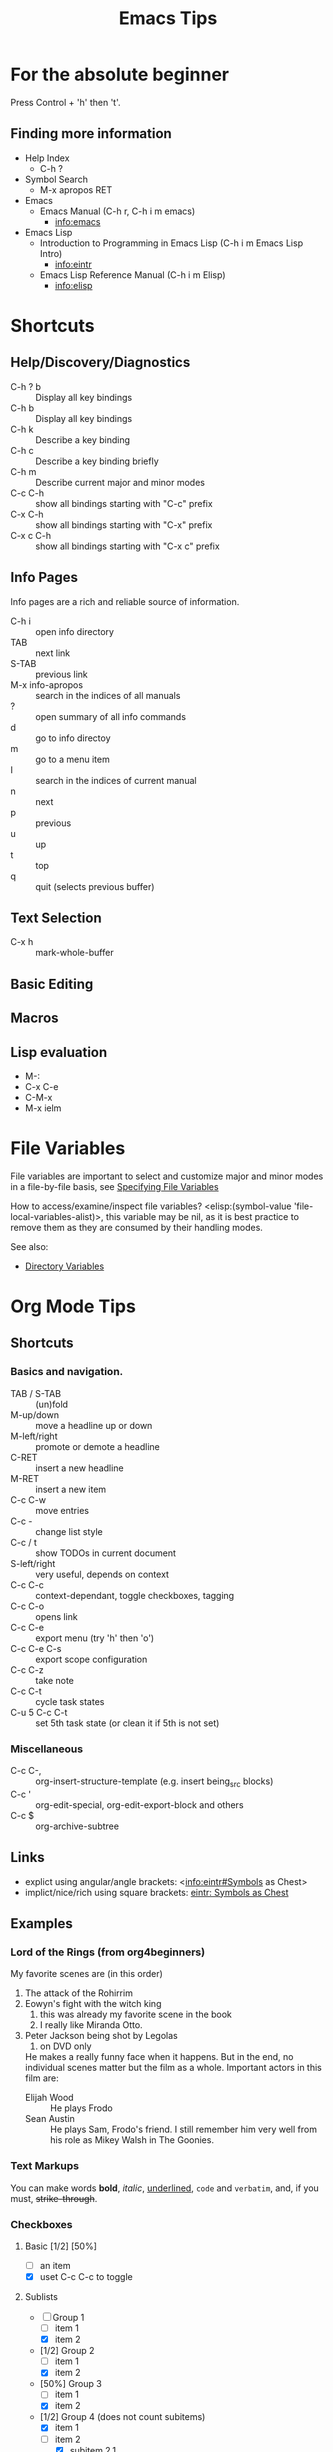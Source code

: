 # -*- mode:org; coding:utf-8 -*-

#+TITLE: Emacs Tips
#+STARTUP: indent

* For the absolute beginner
Press Control + 'h' then 't'.
** Finding more information
- Help Index
  - C-h ?
- Symbol Search
  - M-x apropos RET
- Emacs
  - Emacs Manual (C-h r, C-h i m emacs)
    - info:emacs
- Emacs Lisp
  - Introduction to Programming in Emacs Lisp (C-h i m Emacs Lisp Intro)
    - info:eintr
  - Emacs Lisp Reference Manual (C-h i m Elisp)
    - info:elisp
* Shortcuts
** Help/Discovery/Diagnostics
- C-h ? b :: Display all key bindings
- C-h b :: Display all key bindings
- C-h k :: Describe a key binding
- C-h c :: Describe a key binding briefly
- C-h m :: Describe current major and minor modes
- C-c C-h :: show all bindings starting with "C-c" prefix
- C-x C-h :: show all bindings starting with "C-x" prefix
- C-x c C-h :: show all bindings starting with "C-x c" prefix
** Info Pages
Info pages are a rich and reliable source of information.
- C-h i :: open info directory
- TAB :: next link
- S-TAB :: previous link
- M-x info-apropos :: search in the indices of all manuals
- ? :: open summary of all info commands
- d :: go to info directoy
- m :: go to a menu item
- I :: search in the indices of current manual
- n :: next
- p :: previous
- u :: up
- t :: top
- q :: quit (selects previous buffer)
** Text Selection
- C-x h :: mark-whole-buffer
** Basic Editing
** Macros
** Lisp evaluation
- M-:
- C-x C-e
- C-M-x
- M-x ielm
* File Variables
File variables are important to select and customize major and minor
modes in a file-by-file basis, see [[info:emacs#Specifying File Variables][Specifying File Variables]]

How to access/examine/inspect file variables? <elisp:(symbol-value
'file-local-variables-alist)>, this variable may be nil, as it is best
practice to remove them as they are consumed by their handling modes.

See also:
- [[info:emacs#Directory Variables][Directory Variables]]
* Org Mode Tips
** Shortcuts
*** Basics and navigation.
- TAB / S-TAB :: (un)fold
- M-up/down :: move a headline up or down
- M-left/right :: promote or demote a headline
- C-RET :: insert a new headline
- M-RET :: insert a new item
- C-c C-w :: move entries
- C-c - :: change list style
- C-c / t :: show TODOs in current document
- S-left/right :: very useful, depends on context
- C-c C-c :: context-dependant, toggle checkboxes, tagging
- C-c C-o :: opens link
- C-c C-e :: export menu (try 'h' then 'o')
- C-c C-e C-s :: export scope configuration
- C-c C-z :: take note
- C-c C-t :: cycle task states
- C-u 5 C-c C-t :: set 5th task state (or clean it if 5th is not
                   set)
*** Miscellaneous
- C-c C-, :: org-insert-structure-template (e.g. insert being_src
             blocks)
- C-c ' :: org-edit-special, org-edit-export-block and others
- C-c $ :: org-archive-subtree
** Links
- explict using angular/angle brackets: <info:eintr#Symbols as Chest>
- implict/nice/rich using square brackets: [[info:eintr#Symbols as Chest][eintr: Symbols as Chest]]
** Examples
*** Lord of the Rings (from org4beginners)
My favorite scenes are (in this order)
1. The attack of the Rohirrim
2. Eowyn's fight with the witch king
   1. this was already my favorite scene in the book
   2. I really like Miranda Otto.
3. Peter Jackson being shot by Legolas
   1. on DVD only
   He makes a really funny face when it happens.
   But in the end, no individual scenes matter but the film as a whole.
   Important actors in this film are:
   - Elijah Wood :: He plays Frodo
   - Sean Austin :: He plays Sam, Frodo's friend.  I still remember
                    him very well from his role as Mikey Walsh in The Goonies.
*** Text Markups
You can make words *bold*, /italic/, _underlined_, =code= and
~verbatim~, and, if you must, +strike-through+.
*** Checkboxes
**** Basic [1/2] [50%]
- [ ] an item
- [X] uset C-c C-c to toggle
**** Sublists
- [-] Group 1
  + [ ] item 1
  + [X] item 2
- [1/2] Group 2
  + [ ] item 1
  + [X] item 2
- [50%] Group 3
  + [ ] item 1
  + [X] item 2
- [1/2] Group 4 (does not count subitems)
  * [X] item 1
  * [-] item 2
    1. [X] subitem 2.1
    2. [ ] subitem 2.2
- [50%] Group 5 (does not count subitems)
  * [X] item 1
  * [-] item 2
    1. [X] subitem 2.1
    2. [ ] subitem 2.2
** Export
*** Shortcuts
- HTML
  - ‘C-c C-e h h’ (‘org-html-export-to-html’)
  - ‘C-c C-e h H’ (‘org-html-export-as-html’)
  - ‘C-c C-e h o’ (‘org-html-export-as-html’)
    - exports and open in browser
  - M-x org-html-convert-region-to-html
    - insert html in current buffer at point
- LaTeX
  - ‘C-c C-e l l’ (‘org-latex-export-to-latex’)
*** References
- (info "(org)HTML export commands")
- (info "(org)LaTeX/PDF export commands")
** Configuration
*** Change default workflow states
Add this to your initialization script:
#+begin_src emacs-lisp
(setq org-todo-keywords
  '((sequence "TODO" "IN-PROGRESS" "WAITING" "WONTDO" "DONE")))
#+end_src
*** Add timestamp when tasks are DONE
#+begin_src conf
  ,#+STARTUP: logdone
#+end_src
** Evaluation of Code Blocks
- [[info:org#Evaluating code blocks][(org) Evaluating code blocks]]
- [[info:org#Results of evaluation][(org) Results of evaluation]]
** More Shortcuts
- M-2 C-c . :: insert timestamp
** References
Some nice material.
- https://orgmode.org/worg/org-tutorials/org4beginners.html
  - https://bzg.fr/en/org-playing-with-lists-screencast.html/
* IDO Tips
C-s, C-r, C-f, C-d, C-e are the most important when creating new
files and opening directories
** Shortcuts for ido-find-file
#+begin_src text
  RET     Select the file at the front of the list of matches.
  If the list is empty, possibly prompt to create new file.

  C-j     Use the current input string verbatim.

  C-s     Put the first element at the end of the list.
  C-r     Put the last element at the start of the list.
  TAB     Complete a common suffix to the current string that matches
  all files.  If there is only one match, select that file.
  If there is no common suffix, show a list of all matching files
  in a separate window.
  C-d     Open the specified directory in Dired mode.
  C-e     Edit input string (including directory).
  M-p     Go to previous directory in work directory history.
  M-n     Go to next directory in work directory history.
  M-s     Search for file in the work directory history.
  M-k     Remove current directory from the work directory history.
  M-o     Cycle to previous file in work file history.
  C-M-o   Cycle to next file in work file history.
  M-f     Prompt for a file and use find to locate it.
  M-d     Prompt for a directory and use find to locate it.
  M-m     Prompt for a directory to create in current directory.
  C-x C-f Fallback to non-Ido version of current command.
  C-t     Toggle regexp searching.
  C-p     Toggle between substring and prefix matching.
  C-c     Toggle case-sensitive searching of file names.
  M-l     Toggle literal reading of this file.
  ?       Show list of matching files in separate window.
  C-a     Toggle ignoring files listed in ‘ido-ignore-files’.
#+end_src
** Shortcuts for ido-switch-buffer
#+begin_src text
  RET     Select the buffer at the front of the list of matches.
          If the list is empty, possibly prompt to create new buffer.

  C-j     Use the current input string verbatim.

  C-s     Put the first element at the end of the list.
  C-r     Put the last element at the start of the list.
  TAB     Complete a common suffix to the current string that matches
          all buffers.  If there is only one match, select that buffer.
          If there is no common suffix, show a list of all matching buffers
          in a separate window.
  C-e     Edit input string.
  C-x C-b Fallback to non-ido version of current command.
  C-t     Toggle regexp searching.
  C-p     Toggle between substring and prefix matching.
  C-c     Toggle case-sensitive searching of buffer names.
  ?       Show list of matching buffers in separate window.
  C-x C-f Drop into ‘ido-find-file’.
  C-k     Kill buffer at head of buffer list.
  C-a     Toggle ignoring buffers listed in ‘ido-ignore-buffers’.
#+end_src
** References
- http://ergoemacs.org/emacs/emacs_ido_mode.html
- C-h f ido-find-file RET
- C-h f ido-switch-buffer RET
* Lisp Debugging
* Emacs/Elisp Troubleshooting
** Font test
- C-h h :: view-hello-file
** Controlled startup
See [[info:org#Batch execution][(org) Batch execution]] for an example using =-Q=, =--batch= and
=--eval= flags.
* References
- https://github.com/chrisdone/elisp-guide
- (info "(emacs) Specifying File Variables")
